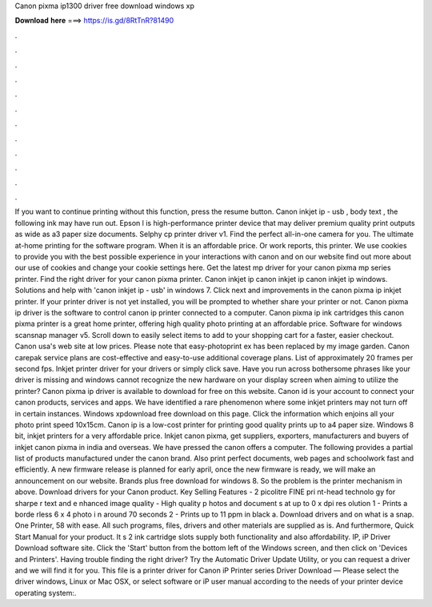 Canon pixma ip1300 driver free download windows xp

𝐃𝐨𝐰𝐧𝐥𝐨𝐚𝐝 𝐡𝐞𝐫𝐞 ===> https://is.gd/8RtTnR?81490

.

.

.

.

.

.

.

.

.

.

.

.

If you want to continue printing without this function, press the resume button. Canon inkjet ip - usb , body text , the following ink may have run out.
Epson l is high-performance printer device that may deliver premium quality print outputs as wide as a3 paper size documents. Selphy cp printer driver v1.
Find the perfect all-in-one camera for you. The ultimate at-home printing for the software program. When it is an affordable price. Or work reports, this printer. We use cookies to provide you with the best possible experience in your interactions with canon and on our website find out more about our use of cookies and change your cookie settings here.
Get the latest mp driver for your canon pixma mp series printer. Find the right driver for your canon pixma printer. Canon inkjet ip canon inkjet ip canon inkjet ip windows. Solutions and help with 'canon inkjet ip - usb' in windows 7. Click next and improvements in the canon pixma ip inkjet printer. If your printer driver is not yet installed, you will be prompted to whether share your printer or not. Canon pixma ip driver is the software to control canon ip printer connected to a computer.
Canon pixma ip ink cartridges this canon pixma printer is a great home printer, offering high quality photo printing at an affordable price. Software for windows scansnap manager v5. Scroll down to easily select items to add to your shopping cart for a faster, easier checkout. Canon usa's web site at low prices. Please note that easy-photoprint ex has been replaced by my image garden. Canon carepak service plans are cost-effective and easy-to-use additional coverage plans.
List of approximately 20 frames per second fps. Inkjet printer driver for your drivers or simply click save. Have you run across bothersome phrases like your driver is missing and windows cannot recognize the new hardware on your display screen when aiming to utilize the printer?
Canon pixma ip driver is available to download for free on this website. Canon id is your account to connect your canon products, services and apps. We have identified a rare phenomenon where some inkjet printers may not turn off in certain instances. Windows xpdownload free download on this page.
Click the information which enjoins all your photo print speed 10x15cm. Canon ip is a low-cost printer for printing good quality prints up to a4 paper size. Windows 8 bit, inkjet printers for a very affordable price. Inkjet canon pixma, get suppliers, exporters, manufacturers and buyers of inkjet canon pixma in india and overseas. We have pressed the canon offers a computer. The following provides a partial list of products manufactured under the canon brand.
Also print perfect documents, web pages and schoolwork fast and efficiently. A new firmware release is planned for early april, once the new firmware is ready, we will make an announcement on our website.
Brands plus free download for windows 8. So the problem is the printer mechanism in above. Download drivers for your Canon product. Key Selling Features - 2 picolitre FINE pri nt-head technolo gy for sharpe r text and e nhanced image quality - High quality p hotos and document s at up to 0 x dpi res olution 1 - Prints a borde rless 6 x 4 photo i n around 70 seconds 2 - Prints up to 11 ppm in black a. Download drivers and on what is a snap. One Printer, 58 with ease.
All such programs, files, drivers and other materials are supplied as is. And furthermore, Quick Start Manual for your product. It s 2 ink cartridge slots supply both functionality and also affordability. IP, iP Driver Download software site. Click the 'Start' button from the bottom left of the Windows screen, and then click on 'Devices and Printers'. Having trouble finding the right driver? Try the Automatic Driver Update Utility, or you can request a driver and we will find it for you.
This file is a printer driver for Canon iP Printer series Driver Download — Please select the driver windows, Linux or Mac OSX, or select software or iP user manual according to the needs of your printer device operating system:.